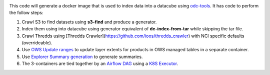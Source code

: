 .. image:: https://img.shields.io/travis/opendatacube/datacube-index.svg
        :target: https://travis-ci.org/opendatacube/datacube-index

This code will generate a docker image that is used to index data into a datacube using `odc-tools <https://github.com/opendatacube/odc-tools>`_.
It has code to perform the follow steps:

#. Crawl S3 to find datasets using **s3-find** and produce a generator.
#. Index them using  into datacube using generator equivalent of **dc-index-from-tar** while skipping the tar file.
#. Crawl Thredds using [Thredds Crawler](https://github.com/ioos/thredds_crawler) with NCI specific defaults (overrideable).
#. Use `OWS Update ranges <https://datacube-ows.readthedocs.io/en/latest/usage.html#as-a-web-service-in-docker-with-layers-deployed>`_ to update layer extents for products in OWS managed tables in a separate container.
#. Use `Explorer Summary generation <https://github.com/opendatacube/datacube-explorer/blob/ea57fb18a94c9a5b7c7cd9ac4a0f7b092c761fd4/cubedash/generate.py#L140>`_ to generate summaries.
#. The 3-containers are tied together by an `Airflow DAG <https://airflow.apache.org/docs/stable/concepts.html#dags>`_ using a `K8S Executor <https://airflow.apache.org/docs/1.10.1/kubernetes.html>`_.
